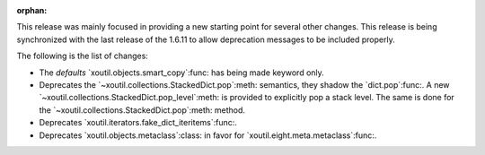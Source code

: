 :orphan:

This release was mainly focused in providing a new starting point for several
other changes.  This release is being synchronized with the last release of
the 1.6.11 to allow deprecation messages to be included properly.

The following is the list of changes:

- The `defaults` `xoutil.objects.smart_copy`:func: has being made keyword
  only.

- Deprecates the `~xoutil.collections.StackedDict.pop`:meth: semantics, they
  shadow the `dict.pop`:func:.  A new
  `~xoutil.collections.StackedDict.pop_level`:meth: is provided to explicitly
  pop a stack level.  The same is done for the
  `~xoutil.collections.StackedDict.pop`:meth: method.

- Deprecates `xoutil.iterators.fake_dict_iteritems`:func:.

- Deprecates `xoutil.objects.metaclass`:class: in favor for
  `xoutil.eight.meta.metaclass`:func:.

